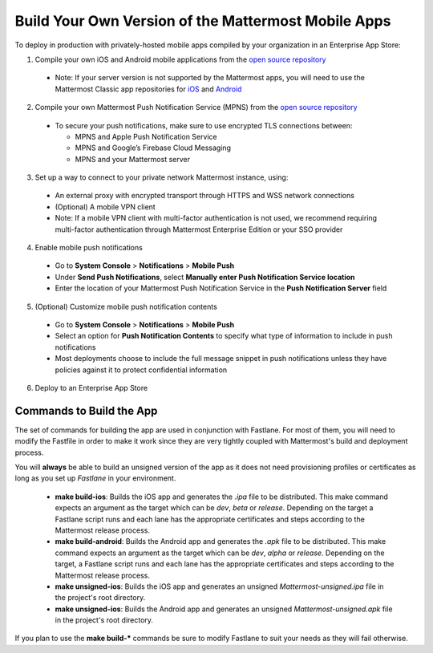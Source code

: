 Build Your Own Version of the Mattermost Mobile Apps
====================================================

To deploy in production with privately-hosted mobile apps compiled by your organization in an Enterprise App Store:

1. Compile your own iOS and Android mobile applications from the `open source repository <https://github.com/mattermost/mattermost-mobile>`_
  - Note: If your server version is not supported by the Mattermost apps, you will need to use the Mattermost Classic app repositories for `iOS <https://github.com/mattermost/mattermost-ios-classic>`_ and `Android  <https://github.com/mattermost/mattermost-android-classic>`_

2. Compile your own Mattermost Push Notification Service (MPNS) from the `open source repository <https://github.com/mattermost/push-proxy>`_
  - To secure your push notifications, make sure to use encrypted TLS connections between:

    - MPNS and Apple Push Notification Service
    - MPNS and Google’s Firebase Cloud Messaging
    - MPNS and your Mattermost server

3. Set up a way to connect to your private network Mattermost instance, using:
  - An external proxy with encrypted transport through HTTPS and WSS network connections
  - (Optional) A mobile VPN client
  - Note: If a mobile VPN client with multi-factor authentication is not used, we recommend requiring multi-factor authentication through Mattermost Enterprise Edition or your SSO provider

4. Enable mobile push notifications
  - Go to **System Console** > **Notifications** > **Mobile Push**
  - Under **Send Push Notifications**, select **Manually enter Push Notification Service location**
  - Enter the location of your Mattermost Push Notification Service in the **Push Notification Server** field

.. image:: ../images/mobile_manual_mpns.png

5. (Optional) Customize mobile push notification contents
  - Go to **System Console** > **Notifications** > **Mobile Push**
  - Select an option for **Push Notification Contents** to specify what type of information to include in push notifications
  - Most deployments choose to include the full message snippet in push notifications unless they have policies against it to protect confidential information

.. image:: ../images/mobile_push_contents.png

6. Deploy to an Enterprise App Store

Commands to Build the App
~~~~~~~~~~~~~~~~~~~~~~~~~~~~~~~~~~~~~~

The set of commands for building the app are used in conjunction with Fastlane.  For most of them, you will need to modify the Fastfile in order to make it work since they are very tightly coupled with Mattermost's build and deployment process.

You will **always** be able to build an unsigned version of the app as it does not need provisioning profiles or certificates as long as you set up *Fastlane* in your environment.

 - **make build-ios**: Builds the iOS app and generates the *.ipa* file to be distributed. This make command expects an argument as the target which can be *dev*, *beta* or *release*. Depending on the target a Fastlane script runs and each lane has the appropriate certificates and steps according to the Mattermost release process.
 - **make build-android**: Builds the Android app and generates the *.apk* file to be distributed. This make command expects an argument as the target which can be *dev*, *alpha* or *release*. Depending on the target, a Fastlane script runs and each lane has the appropriate certificates and steps according to the Mattermost release process.
 - **make unsigned-ios**: Builds the iOS app and generates an unsigned *Mattermost-unsigned.ipa* file in the project's root directory.
 - **make unsigned-ios**: Builds the Android app and generates an unsigned *Mattermost-unsigned.apk* file in the project's root directory.

If you plan to use the **make build-*** commands be sure to modify Fastlane to suit your needs as they will fail otherwise.
